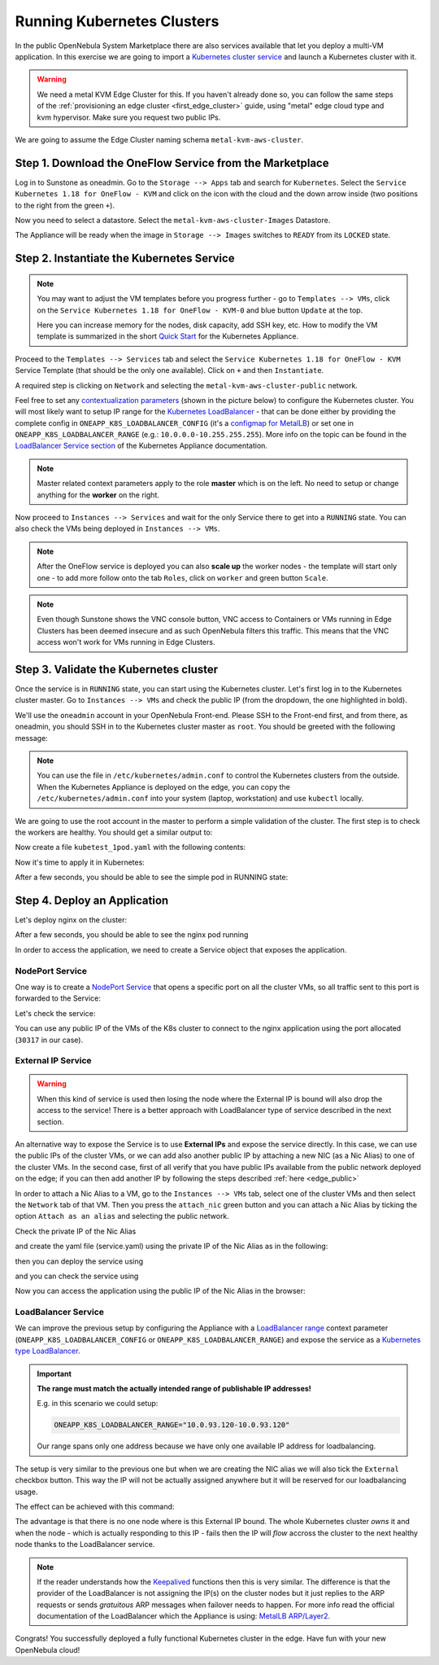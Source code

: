 .. _running_kubernetes_clusters:

============================
Running Kubernetes Clusters
============================

In the public OpenNebula System Marketplace there are also services available that let you deploy a multi-VM application. In this exercise we are going to import a `Kubernetes cluster service <https://marketplace.opennebula.io/appliance/07520eee-6552-11eb-85e7-98fa9bde1a93>`_ and launch a Kubernetes cluster with it.

.. warning:: We need a metal KVM Edge Cluster for this. If you haven't already done so, you can follow the same steps of the :ref:`provisioning an edge cluster <first_edge_cluster>` guide, using "metal" edge cloud type and kvm hypervisor. Make sure you request two public IPs.

We are going to assume the Edge Cluster naming schema ``metal-kvm-aws-cluster``.

Step 1. Download the OneFlow Service from the Marketplace
~~~~~~~~~~~~~~~~~~~~~~~~~~~~~~~~~~~~~~~~~~~~~~~~~~~~~~~~~~

Log in to Sunstone as oneadmin. Go to the ``Storage --> Apps`` tab and search for ``Kubernetes``. Select the ``Service Kubernetes 1.18 for OneFlow - KVM`` and click on the icon with the cloud and the down arrow inside (two positions to the right from the green ``+``).

|kubernetes_marketplace|

Now you need to select a datastore. Select the ``metal-kvm-aws-cluster-Images`` Datastore.

|metal_kvm_aws_cluster_images_datastore|

The Appliance will be ready when the image in ``Storage --> Images`` switches to ``READY`` from its ``LOCKED`` state.

.. |kubernetes_marketplace| image:: /images/kubernetes_marketplace.png
.. |metal_kvm_aws_cluster_images_datastore| image:: /images/metal_kvm_aws_cluster_images_datastore.png

Step 2. Instantiate the Kubernetes Service
~~~~~~~~~~~~~~~~~~~~~~~~~~~~~~~~~~~~~~~~~~

.. note::

    You may want to adjust the VM templates before you progress further - go to ``Templates --> VMs``, click on the ``Service Kubernetes 1.18 for OneFlow - KVM-0`` and blue button ``Update`` at the top.

    Here you can increase memory for the nodes, disk capacity, add SSH key, etc. How to modify the VM template is summarized in the short `Quick Start <https://docs.opennebula.io/appliances/service/kubernetes.html#update-vm-template>`_ for the Kubernetes Appliance.

Proceed to the ``Templates --> Services`` tab and select the ``Service Kubernetes 1.18 for OneFlow - KVM`` Service Template (that should be the only one available). Click on ``+`` and then ``Instantiate``.

A required step is clicking on ``Network`` and selecting the ``metal-kvm-aws-cluster-public`` network.

|select_metal_aws_cluster_public_network|

Feel free to set any `contextualization parameters <https://docs.opennebula.io/appliances/service/kubernetes.html#k8s-context-param>`_ (shown in the picture below) to configure the Kubernetes cluster. You will most likely want to setup IP range for the `Kubernetes LoadBalancer <https://kubernetes.io/docs/concepts/services-networking/service/#loadbalancer>`_ - that can be done either by providing the complete config in ``ONEAPP_K8S_LOADBALANCER_CONFIG`` (it's a `configmap for MetalLB <https://metallb.universe.tf/configuration/#layer-2-configuration>`_) or set one in ``ONEAPP_K8S_LOADBALANCER_RANGE`` (e.g.: ``10.0.0.0-10.255.255.255``). More info on the topic can be found in the `LoadBalancer Service section <https://docs.opennebula.io/appliances/service/kubernetes.html#loadbalancer-service>`_ of the Kubernetes Appliance documentation.

.. note::

    Master related context parameters apply to the role **master** which is on the left. No need to setup or change anything for the **worker** on the right.

|configure_kubernetes_cluster|

Now proceed to ``Instances --> Services`` and wait for the only Service there to get into a ``RUNNING`` state. You can also check the VMs being deployed in ``Instances --> VMs``.

.. note::

    After the OneFlow service is deployed you can also **scale up** the worker nodes - the template will start only one - to add more follow onto the tab ``Roles``, click on ``worker`` and green button ``Scale``.

.. note:: Even though Sunstone shows the VNC console button, VNC access to Containers or VMs running in Edge Clusters has been deemed insecure and as such OpenNebula filters this traffic. This means that the VNC access won't work for VMs running in Edge Clusters.

.. |select_metal_aws_cluster_public_network| image:: /images/select_metal_aws_cluster_public_network.png
.. |configure_kubernetes_cluster| image:: /images/configure_kubernetes_cluster.png

Step 3. Validate the Kubernetes cluster
~~~~~~~~~~~~~~~~~~~~~~~~~~~~~~~~~~~~~~~

Once the service is in ``RUNNING`` state, you can start using the Kubernetes cluster. Let's first log in to the Kubernetes cluster master. Go to ``Instances --> VMs`` and check the public IP (from the dropdown, the one highlighted in bold).

We'll use the ``oneadmin`` account in your OpenNebula Front-end. Please SSH to the Front-end first, and from there, as oneadmin, you should SSH in to the Kubernetes cluster master as ``root``. You should be greeted with the following message:

.. prompt:: bash $ auto

        ___   _ __    ___
       / _ \ | '_ \  / _ \   OpenNebula Service Appliance
      | (_) || | | ||  __/
       \___/ |_| |_| \___|

     All set and ready to serve 8)

.. note:: You can use the file in ``/etc/kubernetes/admin.conf`` to control the Kubernetes clusters from the outside. When the Kubernetes Appliance is deployed on the edge, you can copy the ``/etc/kubernetes/admin.conf`` into your system (laptop, workstation) and use ``kubectl`` locally.

We are going to use the root account in the master to perform a simple validation of the cluster. The first step is to check the workers are healthy. You should get a similar output to:

.. prompt:: yaml $ auto

    [root@onekube-ip-10-0-17-190 ~]# kubectl get nodes
    NAME                                  STATUS   ROLES    AGE   VERSION
    onekube-ip-10-0-109-134.localdomain   Ready    <none>   27m   v1.18.10
    onekube-ip-10-0-17-190.localdomain    Ready    master   29m   v1.18.10

Now create a file ``kubetest_1pod.yaml`` with the following contents:

.. prompt:: yaml $ auto

   kind: Deployment
   apiVersion: apps/v1
   metadata:
     name: kubetest
   spec:
     replicas: 1
     selector:
       matchLabels:
         app: kubetest_pod
     template:
       metadata:
         labels:
           app: kubetest_pod
       spec:
         containers:
         - name: simple-http
           image: python:2.7
           imagePullPolicy: IfNotPresent
           command: ["/bin/bash"]
           args: ["-c", "echo \"ONEKUBE TEST OK: Hello from $(hostname)\" > index.html; python -m SimpleHTTPServer 8080"]
           ports:
           - name: http
             containerPort: 8080


Now it's time to apply it in Kubernetes:

.. prompt:: yaml $ auto

   kubectl apply -f kubetest_1pod.yaml

After a few seconds, you should be able to see the simple pod in RUNNING state:

.. prompt:: yaml $ auto

   [root@onekube-ip-10-0-17-190 ~]# kubectl get pod
   NAME                        READY   STATUS    RESTARTS   AGE
   kubetest-6bfc69d7ff-fcl22   1/1     Running   0          8m13s

Step 4. Deploy an Application
~~~~~~~~~~~~~~~~~~~~~~~~~~~~~~~~~~

Let's deploy nginx on the cluster:

.. prompt:: yaml $ auto

   [root@onekube-ip-10-0-17-190 ~]# kubectl run nginx --image=nginx --port 80

After a few seconds, you should be able to see the nginx pod running

.. prompt:: yaml $ auto

    [root@onekube-ip-10-0-17-190 ~]# kubectl get pods
    NAME    READY   STATUS    RESTARTS   AGE
    nginx   1/1     Running   0          12s

In order to access the application, we need to create a Service object that exposes the application.

NodePort Service
++++++++++++++++

One way is to create a `NodePort Service <https://kubernetes.io/docs/concepts/services-networking/service/#nodeport>`_ that opens a specific port on all the cluster VMs, so all traffic sent to this port is forwarded to the Service:

.. prompt:: yaml $ auto

   [root@onekube-ip-10-0-17-190 ~]# kubectl expose pod nginx --type=NodePort --name=nginx

Let's check the service:

.. prompt:: yaml $ auto

    [root@onekube-ip-10-0-17-190 ~]# kubectl get svc
    NAME         TYPE        CLUSTER-IP     EXTERNAL-IP   PORT(S)        AGE
    kubernetes   ClusterIP   10.96.0.1      <none>        443/TCP        30m
    nginx        NodePort    10.104.44.89   <none>        80:30317/TCP   13s

You can use any public IP of the VMs of the K8s cluster to connect to the nginx application using the port allocated (``30317`` in our case).

|node_port_nginx_welcome_page|

External IP Service
+++++++++++++++++++

.. warning::

    When this kind of service is used then losing the node where the External IP is bound will also drop the access to the service! There is a better approach with LoadBalancer type of service described in the next section.

An alternative way to expose the Service is to use **External IPs** and expose the service directly. In this case, we can use the public IPs of the cluster VMs, or we can add also another public IP by attaching a new NIC (as a Nic Alias) to one of the cluster VMs. In the second case, first of all verify that you have public IPs available from the public network deployed on the edge; if you can then add another IP by following the steps described :ref:`here <edge_public>`

In order to attach a Nic Alias to a VM, go to the ``Instances --> VMs`` tab, select one of the cluster VMs and then select the ``Network`` tab of that VM. Then you press the ``attach_nic`` green button and you can attach a Nic Alias by ticking the option ``Attach as an alias`` and selecting the public network.

|nic_alias_attach|

Check the private IP of the Nic Alias

|nic_alias_attached|

and create the yaml file (service.yaml) using the private IP of the Nic Alias as in the following:

.. prompt:: yaml $ auto

  apiVersion: v1
  kind: Service
  metadata:
    name: nginx
  spec:
    selector:
      app: nginx
    ports:
      - name: http
        protocol: TCP
        port: 80
        targetPort: 80
    externalIPs:
      - 10.0.93.120

then you can deploy the service using

.. prompt:: yaml $ auto

  [root@onekube-ip-10-0-17-190 ~]# kubectl apply -f service.yaml

and you can check the service using

.. prompt:: yaml $ auto

  [root@onekube-ip-10-0-17-190 ~]# kubectl get svc
  NAME         TYPE        CLUSTER-IP     EXTERNAL-IP   PORT(S)   AGE
  kubernetes   ClusterIP   10.96.0.1      <none>        443/TCP   30m
  nginx        ClusterIP   10.99.198.56   10.0.93.120   80/TCP    8s

Now you can access the application using the public IP of the Nic Alias in the browser:

|external_ip_nginx_welcome_page|

LoadBalancer Service
++++++++++++++++++++

We can improve the previous setup by configuring the Appliance with a `LoadBalancer range <https://docs.opennebula.io/appliances/service/kubernetes.html#k8s-context-param>`_ context parameter (``ONEAPP_K8S_LOADBALANCER_CONFIG`` or ``ONEAPP_K8S_LOADBALANCER_RANGE``) and expose the service as a `Kubernetes type LoadBalancer <https://kubernetes.io/docs/concepts/services-networking/service/#loadbalancer>`_.

.. important::

    **The range must match the actually intended range of publishable IP addresses!**

    E.g. in this scenario we could setup:

    .. code::

        ONEAPP_K8S_LOADBALANCER_RANGE="10.0.93.120-10.0.93.120"

    Our range spans only one address because we have only one available IP address for loadbalancing.

The setup is very similar to the previous one but when we are creating the NIC alias we will also tick the ``External`` checkbox button. This way the IP will not be actually assigned anywhere but it will be reserved for our loadbalancing usage.

The effect can be achieved with this command:

.. prompt:: yaml $ auto

   [root@onekube-ip-10-0-17-190 ~]# kubectl expose pod nginx --type=LoadBalancer --name=nginx --load-balancer-ip=10.0.93.120


The advantage is that there is no one node where is this External IP bound. The whole Kubernetes cluster *owns* it and when the node - which is actually responding to this IP - fails then the IP will *flow* accross the cluster to the next healthy node thanks to the LoadBalancer service.

.. note::

    If the reader understands how the `Keepalived <https://www.keepalived.org/>`_ functions then this is very similar. The difference is that the provider of the LoadBalancer is not assigning the IP(s) on the cluster nodes but it just replies to the ARP requests or sends *gratuitous* ARP messages when failover needs to happen. For more info read the official documentation of the LoadBalancer which the Appliance is using: `MetalLB ARP/Layer2 <https://metallb.universe.tf/concepts/layer2/>`_.

Congrats! You successfully deployed a fully functional Kubernetes cluster in the edge. Have fun with your new OpenNebula cloud!

.. |nginx_install_page| image:: /images/nginx_install_page.png
.. |node_port_nginx_welcome_page| image:: /images/node_port_nginx_welcome_page.png
.. |external_ip_nginx_welcome_page| image:: /images/external_ip_nginx_welcome_page.png
.. |nic_alias_attach| image:: /images/nic_alias_attach.png
.. |nic_alias_attached| image:: /images/nic_alias_attached.png
